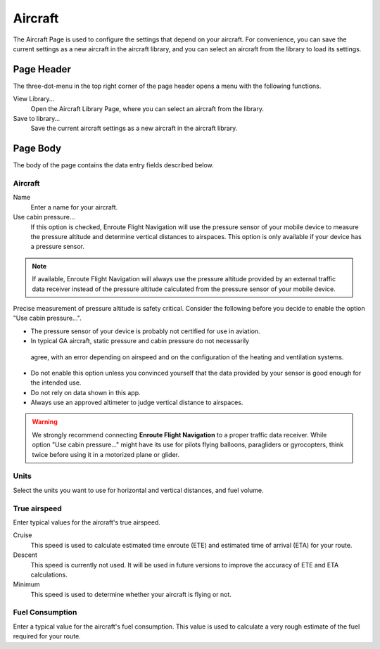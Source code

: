.. _aircraftPage:

Aircraft
========

The Aircraft Page is used to configure the settings that depend on your aircraft. For convenience,
you can save the current settings as a new aircraft in the aircraft library, and you can select
an aircraft from the library to load its settings.


Page Header
-----------

The three-dot-menu in the top right corner of the page header opens a menu with
the following functions.

View Library…
  Open the Aircraft Library Page, where you can select an aircraft from the
  library.

Save to library…
  Save the current aircraft settings as a new aircraft in the aircraft library.


Page Body
---------

The body of the page contains the data entry fields described below.

Aircraft
^^^^^^^^

Name
  Enter a name for your aircraft.


Use cabin pressure...
  If this option is checked, Enroute Flight Navigation will use the pressure sensor 
  of your mobile device to measure the pressure altitude and determine vertical 
  distances to airspaces. This option is only available if your device has a pressure sensor.

.. note:: If available, Enroute Flight Navigation will always use the pressure altitude
   provided by an external traffic data receiver instead of the pressure altitude
   calculated from the pressure sensor of your mobile device.

Precise measurement of pressure altitude is safety critical. Consider the following 
before you decide to enable the option "Use cabin pressure...".

- The pressure sensor of your device is probably not certified for use in aviation.

- In typical GA aircraft, static pressure and cabin pressure do not necessarily
 agree, with an error depending on airspeed and on the configuration of the heating 
 and ventilation systems.

- Do not enable this option unless you convinced yourself that the data provided by 
  your sensor is good enough for the intended use.

- Do not rely on data shown in this app.

- Always use an approved altimeter to judge vertical distance to airspaces.

.. warning:: We strongly recommend connecting **Enroute Flight Navigation** to a 
  proper traffic data receiver.  While option "Use cabin pressure..." might have 
  its use for pilots flying balloons, paragliders or gyrocopters, think twice 
  before using it in a motorized plane or glider. 

Units
^^^^^

Select the units you want to use for horizontal and vertical distances, and fuel volume.


True airspeed
^^^^^^^^^^^^^

Enter typical values for the aircraft's true airspeed.

Cruise 
  This speed is used to calculate estimated time enroute (ETE) and estimated time of arrival (ETA) for your route.

Descent
  This speed is currently not used. It will be used in future versions to improve the accuracy of ETE and ETA calculations.

Minimum
  This speed is used to determine whether your aircraft is flying or not.


Fuel Consumption
^^^^^^^^^^^^^^^^

Enter a typical value for the aircraft's fuel consumption. This value is used to calculate 
a very rough estimate of the fuel required for your route.
